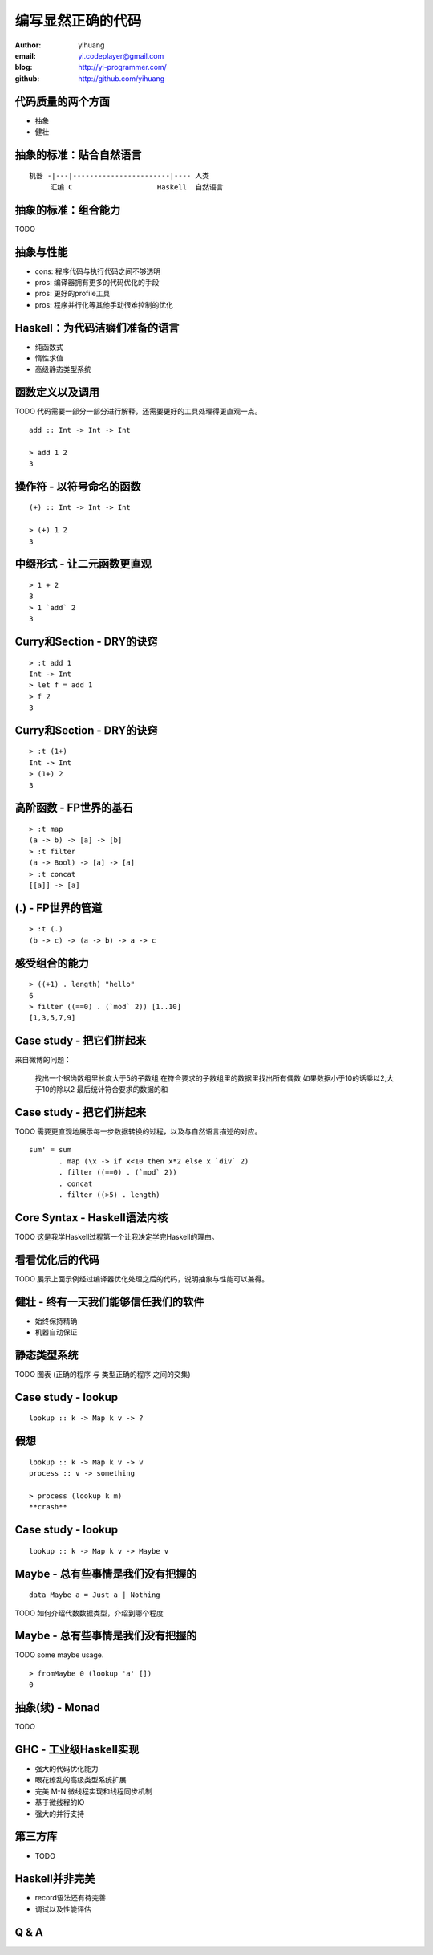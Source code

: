 ==================
编写显然正确的代码
==================

:author: yihuang
:email: yi.codeplayer@gmail.com
:blog: http://yi-programmer.com/
:github: http://github.com/yihuang

代码质量的两个方面
==================

* 抽象

* 健壮

抽象的标准：贴合自然语言
========================

::

    机器 -|---|-----------------------|---- 人类
         汇编 C                    Haskell  自然语言

抽象的标准：组合能力
====================

TODO

抽象与性能
==========

* cons: 程序代码与执行代码之间不够透明

* pros: 编译器拥有更多的代码优化的手段

* pros: 更好的profile工具

* pros: 程序并行化等其他手动很难控制的优化

Haskell：为代码洁癖们准备的语言
===============================

* 纯函数式

* 惰性求值

* 高级静态类型系统

函数定义以及调用
================

TODO 代码需要一部分一部分进行解释，还需要更好的工具处理得更直观一点。

::

  add :: Int -> Int -> Int

  > add 1 2
  3

操作符 - 以符号命名的函数
=========================

::

  (+) :: Int -> Int -> Int

  > (+) 1 2
  3

中缀形式 - 让二元函数更直观
==========================

::

  > 1 + 2
  3
  > 1 `add` 2
  3

Curry和Section - DRY的诀窍
==========================

::

  > :t add 1
  Int -> Int
  > let f = add 1
  > f 2
  3

Curry和Section - DRY的诀窍
==========================

::

  > :t (1+)
  Int -> Int
  > (1+) 2
  3

高阶函数 - FP世界的基石
=======================

::

  > :t map
  (a -> b) -> [a] -> [b]
  > :t filter
  (a -> Bool) -> [a] -> [a]
  > :t concat
  [[a]] -> [a]

(.) - FP世界的管道
==================

::

  > :t (.)
  (b -> c) -> (a -> b) -> a -> c

感受组合的能力
==============

::

  > ((+1) . length) "hello"
  6
  > filter ((==0) . (`mod` 2)) [1..10]
  [1,3,5,7,9]

Case study - 把它们拼起来
=========================

来自微博的问题：

 找出一个锯齿数组里长度大于5的子数组
 在符合要求的子数组里的数据里找出所有偶数
 如果数据小于10的话乘以2,大于10的除以2
 最后统计符合要求的数据的和

Case study - 把它们拼起来
=========================

TODO 需要更直观地展示每一步数据转换的过程，以及与自然语言描述的对应。

::

  sum' = sum
         . map (\x -> if x<10 then x*2 else x `div` 2)
         . filter ((==0) . (`mod` 2))
         . concat
         . filter ((>5) . length)

Core Syntax - Haskell语法内核
=============================

TODO 这是我学Haskell过程第一个让我决定学完Haskell的理由。

看看优化后的代码
================

TODO 展示上面示例经过编译器优化处理之后的代码，说明抽象与性能可以兼得。

健壮 - 终有一天我们能够信任我们的软件
=====================================

* 始终保持精确

* 机器自动保证

静态类型系统
============

TODO 图表 (正确的程序 与 类型正确的程序 之间的交集)

Case study - lookup
===================

::

    lookup :: k -> Map k v -> ?

假想
====

::

    lookup :: k -> Map k v -> v
    process :: v -> something

    > process (lookup k m)
    **crash**

Case study - lookup
===================

::

    lookup :: k -> Map k v -> Maybe v

Maybe - 总有些事情是我们没有把握的
==================================

::

  data Maybe a = Just a | Nothing

TODO 如何介绍代数数据类型，介绍到哪个程度

Maybe - 总有些事情是我们没有把握的
==================================

TODO some maybe usage.

::

  > fromMaybe 0 (lookup 'a' [])
  0

抽象(续) - Monad
=================

TODO

GHC - 工业级Haskell实现
=======================

* 强大的代码优化能力

* 眼花缭乱的高级类型系统扩展

* 完美 M-N 微线程实现和线程同步机制

* 基于微线程的IO

* 强大的并行支持

第三方库
========

* TODO

Haskell并非完美
===============

* record语法还有待完善

* 调试以及性能评估

Q & A
======
